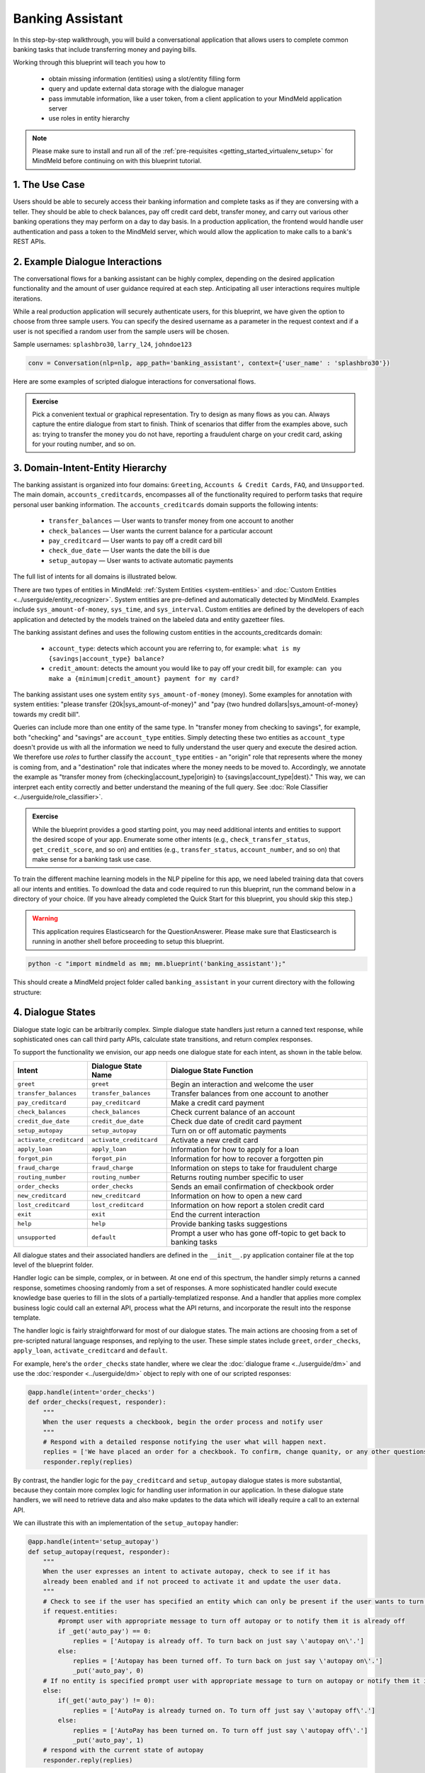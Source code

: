 Banking Assistant
=================

In this step-by-step walkthrough, you will build a conversational application that allows users to complete common banking tasks that include transferring money and paying bills.

Working through this blueprint will teach you how to

   - obtain missing information (entities) using a slot/entity filling form
   - query and update external data storage with the dialogue manager
   - pass immutable information, like a user token, from a client application to your MindMeld application server
   - use roles in entity hierarchy

.. note::

   Please make sure to install and run all of the :ref:`pre-requisites <getting_started_virtualenv_setup>` for MindMeld before continuing on with this blueprint tutorial.


1. The Use Case
^^^^^^^^^^^^^^^

Users should be able to securely access their banking information and complete tasks as if they are conversing with a teller. They should be able to check balances, pay off credit card debt, transfer money, and carry out various other banking operations they may perform on a day to day basis. In a production application, the frontend would handle user authentication and pass a token to the MindMeld server, which would allow the application to make calls to a bank's REST APIs.

2. Example Dialogue Interactions
^^^^^^^^^^^^^^^^^^^^^^^^^^^^^^^^

The conversational flows for a banking assistant can be highly complex, depending on the desired application functionality and the amount of user guidance required at each step. Anticipating all user interactions requires multiple iterations. 

While a real production application will securely authenticate users, for this blueprint, we have given the option to choose from three sample users. You can specify the desired username as a parameter in the request context and if a user is not specified a random user from the sample users will be chosen.


Sample usernames: ``splashbro30``, ``larry_l24``, ``johndoe123``

.. code-block:: console

  conv = Conversation(nlp=nlp, app_path='banking_assistant', context={'user_name' : 'splashbro30'})


Here are some examples of scripted dialogue interactions for conversational flows.

.. image:: /images/banking_interactions.png
    :width: 700px
    :align: center

.. admonition:: Exercise

   Pick a convenient textual or graphical representation. Try to design as many flows as you can. Always capture the entire dialogue from start to finish. Think of scenarios that differ from the examples above, such as: trying to transfer the money you do not have, reporting a fraudulent charge on your credit card, asking for your routing number, and so on. 

3. Domain-Intent-Entity Hierarchy
^^^^^^^^^^^^^^^^^^^^^^^^^^^^^^^^^

The banking assistant is organized into four domains: ``Greeting``, ``Accounts & Credit Cards``, ``FAQ``, and ``Unsupported``. The main domain, ``accounts_creditcards``, encompasses all of the functionality required to perform tasks that require personal user banking information. The ``accounts_creditcards`` domain supports the following intents:

   - ``transfer_balances`` — User wants to transfer money from one account to another
   - ``check_balances`` — User wants the current balance for a particular account
   - ``pay_creditcard`` — User wants to pay off a credit card bill
   - ``check_due_date`` — User wants the date the bill is due 
   - ``setup_autopay`` — User wants to activate automatic payments

The full list of intents for all domains is illustrated below.

.. image:: /images/banking_hierarchy.png

There are two types of entities in MindMeld: :ref:`System Entities <system-entities>` and :doc:`Custom Entities <../userguide/entity_recognizer>`. System entities are pre-defined and automatically detected by MindMeld. Examples include ``sys_amount-of-money``, ``sys_time``, and ``sys_interval``. Custom entities are defined by the developers of each application and detected by the models trained on the labeled data and entity gazetteer files.

The banking assistant defines and uses the following custom entities in the accounts_creditcards domain:

    - ``account_type``: detects which account you are referring to, for example: ``what is my {savings|account_type} balance?``
    - ``credit_amount``: detects the amount you would like to pay off your credit bill, for example: ``can you make a {minimum|credit_amount} payment for my card?``

The banking assistant uses one system entity ``sys_amount-of-money`` (money). Some examples for annotation with system entities: "please transfer {20k|sys_amount-of-money}" and "pay {two hundred dollars|sys_amount-of-money} towards my credit bill".

Queries can include more than one entity of the same type. In "transfer money from checking to savings", for example, both "checking" and "savings" are ``account_type`` entities. Simply detecting these two entities as ``account_type`` doesn't provide us with all the information we need to fully understand the user query and execute the desired action. We therefore use *roles* to further classify the ``account_type`` entities - an "origin" role that represents where the money is coming from, and a "destination" role that indicates where the money needs to be moved to. Accordingly, we annotate the example as "transfer money from {checking|account_type|origin} to {savings|account_type|dest}." This way, we can interpret each entity correctly and better understand the meaning of the full query. See :doc:`Role Classifier <../userguide/role_classifier>`.

.. admonition:: Exercise

   While the blueprint provides a good starting point, you may need additional intents and entities to support the desired scope of your app. Enumerate some other intents (e.g., ``check_transfer_status``, ``get_credit_score``, and so on) and entities (e.g., ``transfer_status``, ``account_number``, and so on) that make sense for a banking task use case.

To train the different machine learning models in the NLP pipeline for this app, we need labeled training data that covers all our intents and entities. To download the data and code required to run this blueprint, run the command below in a directory of your choice. (If you have already completed the Quick Start for this blueprint, you should skip this step.)

.. warning::

   This application requires Elasticsearch for the QuestionAnswerer. Please make sure that Elasticsearch is running in another shell before proceeding to setup this blueprint.

.. code-block:: console

   python -c "import mindmeld as mm; mm.blueprint('banking_assistant');"

This should create a MindMeld project folder called ``banking_assistant`` in your current directory with the following structure:

.. image:: /images/banking_directory.png
    :width: 250px
    :align: center


4. Dialogue States
^^^^^^^^^^^^^^^^^^

Dialogue state logic can be arbitrarily complex. Simple dialogue state handlers just return a canned text response, while sophisticated ones can call third party APIs, calculate state transitions, and return complex responses.

To support the functionality we envision, our app needs one dialogue state for each intent, as shown in the table below.

+---------------------------------------------------+--------------------------------+---------------------------------------------------+
|  Intent                                           |  Dialogue State Name           | Dialogue State Function                           |
+===================================================+================================+===================================================+
| ``greet``                                         | ``greet``                      | Begin an interaction and welcome the user         |
+---------------------------------------------------+--------------------------------+---------------------------------------------------+
| ``transfer_balances``                             | ``transfer_balances``          | Transfer balances from one account to another     |
+---------------------------------------------------+--------------------------------+---------------------------------------------------+
| ``pay_creditcard``                                | ``pay_creditcard``             | Make a credit card payment                        |
+---------------------------------------------------+--------------------------------+---------------------------------------------------+
| ``check_balances``                                | ``check_balances``             | Check current balance of an account               |
+---------------------------------------------------+--------------------------------+---------------------------------------------------+
| ``credit_due_date``                               | ``credit_due_date``            | Check due date of credit card payment             |
+---------------------------------------------------+--------------------------------+---------------------------------------------------+
| ``setup_autopay``                                 | ``setup_autopay``              | Turn on or off automatic payments                 |
+---------------------------------------------------+--------------------------------+---------------------------------------------------+
| ``activate_creditcard``                           | ``activate_creditcard``        | Activate a new credit card                        |
+---------------------------------------------------+--------------------------------+---------------------------------------------------+
| ``apply_loan``                                    | ``apply_loan``                 | Information for how to apply for a loan           |
+---------------------------------------------------+--------------------------------+---------------------------------------------------+
| ``forgot_pin``                                    | ``forgot_pin``                 | Information for how to recover a forgotten pin    |
+---------------------------------------------------+--------------------------------+---------------------------------------------------+
| ``fraud_charge``                                  | ``fraud_charge``               | Information on steps to take for fraudulent charge|
+---------------------------------------------------+--------------------------------+---------------------------------------------------+
| ``routing_number``                                | ``routing_number``             | Returns routing number specific to user           |
+---------------------------------------------------+--------------------------------+---------------------------------------------------+
| ``order_checks``                                  | ``order_checks``               | Sends an email confirmation of checkbook order    |
+---------------------------------------------------+--------------------------------+---------------------------------------------------+
| ``new_creditcard``                                | ``new_creditcard``             | Information on how to open a new card             |
+---------------------------------------------------+--------------------------------+---------------------------------------------------+
| ``lost_creditcard``                               | ``lost_creditcard``            | Information on how report a stolen credit card    |
+---------------------------------------------------+--------------------------------+---------------------------------------------------+
| ``exit``                                          | ``exit``                       | End the current interaction                       |
+---------------------------------------------------+--------------------------------+---------------------------------------------------+
| ``help``                                          | ``help``                       | Provide banking tasks suggestions                 |
+---------------------------------------------------+--------------------------------+---------------------------------------------------+
| ``unsupported``                                   | ``default``                    | Prompt a user who has gone off-topic              |
|                                                   |                                | to get back to banking tasks                      |
+---------------------------------------------------+--------------------------------+---------------------------------------------------+

All dialogue states and their associated handlers are defined in the ``__init__.py`` application container file at the top level of the blueprint folder.

Handler logic can be simple, complex, or in between. At one end of this spectrum, the handler simply returns a canned response, sometimes choosing randomly from a set of responses. A more sophisticated handler could execute knowledge base queries to fill in the slots of a partially-templatized response. And a handler that applies more complex business logic could call an external API, process what the API returns, and incorporate the result into the response template.

The handler logic is fairly straightforward for most of our dialogue states. The main actions are choosing from a set of pre-scripted natural language responses, and replying to the user. These simple states include ``greet``, ``order_checks``, ``apply_loan``, ``activate_creditcard`` and ``default``.

For example, here's the ``order_checks`` state handler, where we clear the :doc:`dialogue frame <../userguide/dm>` and use the :doc:`responder <../userguide/dm>` object to reply with one of our scripted responses:

.. code:: python

    @app.handle(intent='order_checks')
    def order_checks(request, responder):
        """
        When the user requests a checkbook, begin the order process and notify user
        """
        # Respond with a detailed response notifying the user what will happen next.
        replies = ['We have placed an order for a checkbook. To confirm, change quanity, or any other questions please view confirmation email.']
    	responder.reply(replies)

By contrast, the handler logic for the ``pay_creditcard`` and ``setup_autopay`` dialogue states is more substantial, because they contain more complex logic for handling user information in our application. In these dialogue state handlers, we will need to retrieve data and also make updates to the data which will ideally require a call to an external API. 

We can illustrate this with an implementation of the ``setup_autopay`` handler:

.. code:: python

    @app.handle(intent='setup_autopay')
    def setup_autopay(request, responder):
        """
        When the user expresses an intent to activate autopay, check to see if it has
	already been enabled and if not proceed to activate it and update the user data.
        """
        # Check to see if the user has specified an entity which can only be present if the user wants to turn off autopay
        if request.entities:
            #prompt user with appropriate message to turn off autopay or to notify them it is already off
            if _get('auto_pay') == 0:
                replies = ['Autopay is already off. To turn back on just say \'autopay on\'.']
            else:
                replies = ['Autopay has been turned off. To turn back on just say \'autopay on\'.']
                _put('auto_pay', 0)
        # If no entity is specified prompt user with appropriate message to turn on autopay or notify them it is already on
        else:
            if(_get('auto_pay') != 0):
                replies = ['AutoPay is already turned on. To turn off just say \'autopay off\'.']
            else:
                replies = ['AutoPay has been turned on. To turn off just say \'autopay off\'.']
                _put('auto_pay', 1)
        # respond with the current state of autopay
        responder.reply(replies)


This code is a simpler example of how to incorporate a third party API, the ``_get`` and ``_put`` methods are used here to mimic an API calls to get information and push an update. 

Here we will illustrate a simple version of the ``pay_creditcard`` handler, which is more complex than the prior handler and uses custom and system entities:

.. code:: python

    @app.handle(intent='pay_creditcard')
    def setup_autopay(request, responder):
        """
        When the user expresses an intent to make a credit card payment, check to see if
	they have specified a numerical amount or a generic amount like minimum
        """
	#check to see what entity the user has specified 
        for entity in request.entities:
	    #if it is a credit amount type entity we can narrow it down to being balance or minimum
            if entity['type'] == 'credit_amount':
                responder.slots['payment'] = entity['value'][0]['cname'] or entity['text']
		#if it is minimum proceed to handle a payment for the minimum amount of the total credit balance 
                if(responder.slots['payment'] == 'minimum'):
                    responder.reply(['Ok we have scheduled your credit card payment for your {payment} balance of ${min}'])
		    #update the user data with the new amount for the credit balance 
                    _put('credit', _get('credit') - responder.slots['min'])
		    #update the checking account to reflect the payment made 
		    _put('checking', get('checking') - responder.slots['min'])
		#if it is balance handle it similar to minimum but with the amount being the total credit debt
                else:
                    responder.reply(['Sure, we have scheduled your credit card payment for your {payment} of ${total_balance}.'])
                    _put('credit', 0)
		    _put('checking', get('checking') - responder.slots['total_balance'])
	    #handle the system entity of the exact dollar amount they want to pay off
            else:
                responder.slots['amount'] = entity['value'][0]['value']
                responder.reply(['Ok we have scheduled your credit card payment for {amount}'])
                _put('credit', _get('credit') - entity['value'][0]['value'])
		_put('checking', get('checking') - responder.slots['amount'])
	responder.listen() 



For a more realistic implementation of ``pay_creditcard`` that deals with varied user flows and the full code behind all the dialogue state handlers, see the ``__init__.py`` file in the blueprint folder.


Slot Filling
""""""""""""

Slot/entity filling logic allows you to easily request for missing entities. You can set custom responses in the slot filling form to prompt the user with when an entity is missing in the user request. Once the missing entities in the form have been provided you can handle the rest of the logic as you would in the handler function of your intent.

A simple example of slot filling logic is shown below:

.. code:: python
    
    #slot filling logic requires a form which has your needed entities for the intent 
    balance_form = {
        'entities':[
        FormEntity(
	    #specify the entity custom or system 
            entity='account_type',
	    #the response to prompt the user with if it is missing in the request 
            responses=['Sure. for which account?'])
        ],
	 #keys to specify if you want to break out of the slot filling logic
        'exit_keys' : ['cancel', 'restart', 'exit', 'reset', 'no', 'nevermind', 'stop', 'back', 'help', 'stop it', 'go back'
                'new task', 'other', 'return'],
	#a message to prompt the user after exit
        'exit_msg' : 'A few other banking tasks you can try are, ordering checks and paying bills',
	#the number of max tries for the user to specify the entity
	'max_retries' = 1
    }

    #the @app.auto_fill decorator indicates it is a dialogue state handler that requires a form and uses the slot filling logic	
    @app.auto_fill(intent='check_balances', form=balance_form)
    #Control is passed on to this dialogue state handler one the slot-filling process is completed and all required entities in this form have been obtained.
    def check_balances_handler(request, responder):
        if not user_data: 
            _pull_data(request)
        if request.entities:
            for entity in request.entities:
                if entity['type'] == 'account_type':
                    responder.slots['account'] = entity['value'][0]['cname'] or entity['text']
                    responder.slots['amount'] = _get(entity['value'][0]['cname'] or entity['text'])
                    responder.reply('Your {account} account balance is {amount}')
        


5. Knowledge Base
^^^^^^^^^^^^^^^^^

Since the banking assistant will require personal information we have decided to not include a knowledge base to mimic how this data may be received from an external API. Most likely the frontend would handle the user authentication and pass on a token to the request context, which is immutable once the conversation has started. The MindMeld server can then use this token to retrieve user information from a secure database. In this blueprint, we demonstrate how this can be done by simply passing the `user_name` in the context and using it to retrieve information from a simple database. For a production application, these can be replaced by a secure token and an API call to a secure database. These databases and APIs likely already exist internally at financial institutions.

6. Training Data
^^^^^^^^^^^^^^^^

The labeled data for training our NLP pipeline was created using both in-house data generation and crowdsourcing techniques. See :doc:`Step 6 <../quickstart/06_generate_representative_training_data>` of the Step-By-Step Guide for a full description of this highly important, multi-step process. Be aware that at minimum, the following data generation tasks are required:

+--------------------------------------+-----------------------------------------------------------------------------+
| | Purpose                            | | Question (for crowdsourced data generators)                               |
| |                                    | | or instruction (for annotators)                                           |
+======================================+=============================================================================+
| | Exploratory data generation        | | "How would you talk to a conversational app                               |
| | for guiding the app design         | | to perform banking tasks?"                                                |
+--------------------------------------+-----------------------------------------------------------------------------+
| | Targeted query generation          | | ``pay_creditcard``: "What would you say to the app                        |
| | for training the Intent Classifier | | to pay off your credit debt?"                                             |
+--------------------------------------+-----------------------------------------------------------------------------+
| | Targeted query annotation          | | ``pay_creditcard``: "Annotate all occurrences of amount types and         |
| | for training the Entity Recognizer | | numeric inputs in the given query."                                       |
+--------------------------------------+-----------------------------------------------------------------------------+
| | Targeted synonym generation        | | ``credit_amount``: "What are the different ways in which                  |
| | for training the Entity Resolver   | | you would refer to the amount you want to pay off?"                       |
| |                                    | |                                                                           |
| |                                    | | ``account_type``: "What names would you use to refer                      |
| |                                    | | to different banking accounts?"                                           |
+--------------------------------------+-----------------------------------------------------------------------------+
| | Annotate queries for               | | ``account_type``: "Annotate all entities with their                       |
| | training the Role Classifier       | | corresponding roles, e.g. ``origin`` and ``dest``."                       |
| |                                    | |                                                                           |
+--------------------------------------+-----------------------------------------------------------------------------+

The ``domains`` directory contains the training data for intent classification and entity recognition. The ``entities`` directory contains the data for entity resolution. Both directories are at root level in the blueprint folder.

.. admonition:: Exercise 1

   - Study the best practices around training data generation and annotation for conversational apps in :doc:`Step 6 <../quickstart/06_generate_representative_training_data>` of the Step-By-Step Guide. Following those principles, create additional labeled data for all the intents in this blueprint. Read more about :doc:`NLP model evaluation and error analysis <../userguide/nlp>` in the User Guide. Then apply what you have learned in evaluating your app, using your newly-created labeled data as held-out validation data.

   - Complete the following exercise if you are extending the blueprint to build your own banking assistant. For common intents like ``greet``, ``exit``, and ``help``, start by simply reusing the blueprint data to train NLP models for your banking assistant. For ``pay_creditcard`` and any other app-specific intents, gather new training data tailored to the relevant entities (credit card, balance, etc.). Apply the approach you learned in :doc:`Step 6 <../quickstart/06_generate_representative_training_data>`.

7. Training the NLP Classifiers
^^^^^^^^^^^^^^^^^^^^^^^^^^^^^^^

Train a baseline NLP system for the blueprint app. The :meth:`build()` method of the :class:`NaturalLanguageProcessor` class, used as shown below, applies MindMeld's default machine learning settings.

.. code:: python

   from mindmeld.components.nlp import NaturalLanguageProcessor
   import mindmeld as mm
   mm.configure_logs()
   nlp = NaturalLanguageProcessor(app_path='banking_assistant')
   nlp.build()

.. code-block:: console

   Loading queries from file banking_assistant/domains/accounts_creditcards/check_balances/train.txt
   Loading queries from file banking_assistant/domains/accounts_creditcards/credit_due_date/train.txt
   Loading queries from file banking_assistant/domains/accounts_creditcards/pay_creditcard/train.txt
   Loading queries from file banking_assistant/domains/accounts_creditcards/setup_autopay/train.txt
   Loading queries from file banking_assistant/domains/accounts_creditcards/transfer_balances/train.txt
   Loading queries from file banking_assistant/domains/faq/activate_creditcard/train.txt
   Fitting intent classifier: domain='accounts_creditcards'
   Selecting hyperparameters using k-fold cross-validation with 5 splits
   Best accuracy: 95.92%, params: {'C': 10, 'class_weight': {0: 0.8992592592592593, 1: 1.2360330578512397, 2: 0.8992592592592593, 3: 0.8033777777777779, 4:              
   1.6324705882352941}, 'fit_intercept': False}
   Fitting entity recognizer: domain='accounts_creditcards', intent='transfer_balances'
   Selecting hyperparameters using k-fold cross-validation with 5 splits
   Best accuracy: 97.70%, params: {'C': 100, 'penalty': 'l2'}
   Fitting intent classifier: domain='faq'
   Selecting hyperparameters using k-fold cross-validation with 5 splits
   Best accuracy: 95.76%, params: {'C': 100, 'class_weight': {0: 1.140406976744186, 1: 0.8602713178294573, 2: 1.0528645833333332, 3: 0.9125, 4: 0.9630733944954128, 5:     
   1.1307471264367814, 6: 0.9230603448275863, 7: 1.150294117647059}, 'fit_intercept': True}
   Fitting entity recognizer: domain='faq', intent='forgot_pin'

.. tip::

  During active development, it is helpful to increase the :doc:`MindMeld logging level <../userguide/getting_started>` to better understand what is happening behind the scenes. All code snippets here assume that the logging level has been set to verbose.

To see how the trained NLP pipeline performs on a test query, use the :meth:`process()` method.

.. code:: python

   nlp.process('transfer two hundred dollars from my checking to my savings')

.. code-block:: console

    {
    "text":"transfer two hundred dollars from my checking to my savings",
    "domain":"accounts_creditcards",
    "intent":"transfer_balances",
    "entities":[ {
        "text":"two hundred dollars",
        "type":"sys_amount-of-money",
        "role":"None",
        "value":[ { "value":200,
                    "unit":"$" }],
        "span": { "start":9,
                  "end":27 }
    },    
    {
        "text":"checking",
        "type":"account_type",
        "role":"origin",
        "value":[ { "cname":"checking",
                    "score":19.269196,
                    "top_synonym":"checking" },
                  {
                    "cname":"savings",
                    "score":0.8455887,
                    "top_synonym":"savings" }],
        "span": { "start":37,
                  "end":44 }
    },
    {
        "text":"savings",
        "type":"account_type",
        "role":"dest",
        "value":[ { "cname":"savings",
                    "score":22.154217,
                    "top_synonym":"savings" },
                  {
                    "cname":"checking",
                    "score":0.5525543,
                    "top_synonym":"chkings" } ],
        "span": { "start":52,
                  "end":58 } } ]
    }

For the data distributed with this blueprint, the baseline performance is already high. However, when extending the blueprint with your own custom banking assistant data, you may find that the default settings may not be optimal and you could get better accuracy by individually optimizing each of the NLP components.

Start by inspecting the baseline configurations that the different classifiers use. The User Guide lists and describes the available configuration options. As an example, the code below shows how to access the model and feature extraction settings for the Intent Classifier.

.. code:: python

   ic = nlp.domains['ordering'].intent_classifier
   ic.config.model_settings['classifier_type']

.. code-block:: console

   'logreg'

.. code-block:: python

   ic.config.features


.. code-block:: console

    {'bag-of-words': {'lengths': [1, 2]}, 
     'edge-ngrams': {'lengths': [1, 2]}, 
     'in-gaz': {}, 'exact': {'scaling': 10}, 
     'gaz-freq': {}, 
     'freq': {'bins': 5}
    }

You can experiment with different learning algorithms (model types), features, hyperparameters, and cross-validation settings by passing the appropriate parameters to the classifier's :meth:`fit()` method. Here are a few examples.

Change the feature extraction settings to use bag of bigrams in addition to the default bag of words:

.. code:: python

   features = {
               'bag-of-words': {'lengths': [1, 2]},
               'freq': {'bins': 5},
               'in-gaz': {},
               'length': {}
              }
   ic.fit(features=features)

.. code-block:: console

    Fitting intent classifier: domain='accounts_creditcards'
    Selecting hyperparameters using k-fold cross-validation with 5 splits
    Best accuracy: 95.92%, params: {'C': 10, 'class_weight': {0: 0.8992592592592593, 1: 1.2360330578512397, 2: 0.8992592592592593, 3: 0.8033777777777779, 4: 1.6324705882352941}, 'fit_intercept': False}

Change the classification model to random forest instead of the default logistic regression:

.. code:: python

   ic.fit(model_settings={'classifier_type': 'rforest'}, param_selection={'type': 'k-fold', 'k': 10, 'grid': {'class_bias': [0.7, 0.3, 0]}})

.. code-block:: console

    Fitting intent classifier: domain='accounts_creditcards'
    Selecting hyperparameters using k-fold cross-validation with 10 splits
    Best accuracy: 92.46%, params: {'class_weight': {0: 1.0, 1: 1.0, 2: 1.0, 3: 1.0, 4: 1.0}}

You can use similar options to inspect and experiment with the Entity Recognizer and the other NLP classifiers. Finding the optimal machine learning settings is a highly iterative process involving several rounds of model training (with varying configurations), testing, and error analysis. See the :doc:`User Guide <../userguide/nlp>` for more about training, tuning, and evaluating the various MindMeld classifiers.

.. admonition:: Exercise

   Experiment with different models, features, and hyperparameter selection settings to see how they affect classifier performance. Maintain a held-out validation set to evaluate your trained NLP models and analyze misclassified test instances. Then, use observations from the error analysis to inform your machine learning experimentation. See the :doc:`User Guide <../userguide/nlp>` for examples and discussion.


8. Parser Configuration
^^^^^^^^^^^^^^^^^^^^^^^

The relationships between entities in the banking assistant queries are simple ones. For example, in the annotated query ``can you pay my {minimum|credit_amount} bill``, the ``credit amount`` entity is self-sufficient, in that it is not described by any other entity.

If you extended the app to support queries with more complex entity relationships, it would be necessary to specify *entity groups* and configure the parser accordingly. For example, in the query ``can you pay my {minimum|credit_amount} bill for my {amex|credit_card}``, we would need to relate the ``credit_amount`` entity to the ``credit_card`` entity, because one entity describes the other. The related entities would form an entity group. For more about entity groups and parser configurations, see the :doc:`Language Parser <../userguide/parser>` chapter of the User Guide.

Since we do not have entity groups in the banking assistant, we do not need a parser configuration.


9. Using the Question Answerer
^^^^^^^^^^^^^^^^^^^^^^^^^^^^^^^

The :doc:`Question Answerer <../userguide/kb>` component in MindMeld is mainly used within dialogue state handlers for retrieving information from the knowledge base. Since the banking assistant has no knowledge base, question answerer is not needed.


10. Testing and Deployment
^^^^^^^^^^^^^^^^^^^^^^^^^^

Once all the individual pieces (NLP, Question Answererer, Dialogue State Handlers) have been trained, configured, or implemented, use the :class:`Conversation` class in MindMeld to perform an end-to-end test of your conversational app.

For instance:

.. code:: python

   from mindmeld.components.dialogue import Conversation
   conv = Conversation(nlp=nlp, app_path='banking_assistant')
   conv.say("pay off my credit card bill for my remaining balance please")

.. code-block:: console

   ['Ok we have scheduled your credit card payment for your balance of $5000']

The :meth:`say()` method packages the input text in a user request object and passes it to the MindMeld Application Manager to simulate a user interacting with the application. The method then outputs the textual part of the response sent by the application's Dialogue Manager. In the above example, we requested to pay off our credit debt, in a single query. The app responded, as expected, with the amount that will be paid off.

You can also try out multi-turn dialogues (transfer balances):

.. code:: python

   >>> conv = Conversation(nlp=nlp, app_path='banking_assistant', context={'user_name' : 'splashbro30'})
   >>> conv.say('Hi there!')
   ['Thanks for using MindMeld Bank Stephen! What would you like to do today? A few things I can help with are, checking balances, paying off your credit card, and setting up a new card.']
   >>> conv.say("I'd like to transfer some money")
   ['Sure. Transfer from which account - checking or savings?']
   >>> conv.say("savings")
   ['To which account - checking or savings?']
   >>> conv.say("my checking account")
   ['And, how much do you want to transfer?'
   >>> conv.say("20 dollars")
   ['All right. A transfer of $20.00 dollars from your savings to your checking has been intiated.']
   >>> conv.say("Thanks, bye!")
   ['Have a nice day.']

.. admonition:: Exercise

   Test the app multiple times with different conversational flows. Keep track of all cases where the response does not make good sense. Then, analyze those cases in detail. You should be able to attribute each error to a specific step in our end-to-end processing (e.g., incorrect intent classification, missed entity recognition, unideal natural language response, and so on). Categorizing your errors in this manner helps you understand the strength of each component in your conversational AI pipeline and informs you about the possible next steps for improving the performance of each individual module.


Refer to the User Guide for tips and best practices on testing your app before launch.

.. Once you're satisfied with the performance of your app, you can deploy it to production as described in the :doc:`deployment <../userguide/deployment>` section of the User Guide.
